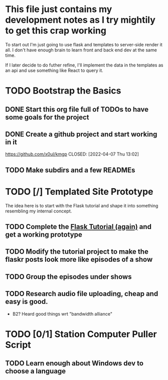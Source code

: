 * This file just contains my development notes as I try mightily to get this crap working
  To start out I'm just going to use flask and templates to
  server-side render it all. I don't have enough brain to learn front
  and back end dev at the same time.

  If I later decide to do futher refine, I'll implement the data in
  the templates as an api and use something like React to query it.

* TODO Bootstrap the Basics
** DONE Start this org file full of TODOs to have some goals for the project
   CLOSED: [2022-04-07 Thu 13:01]
** DONE Create a github project and start working in it
   https://github.com/x0ul/kmgp
   CLOSED: [2022-04-07 Thu 13:02]
** TODO Make subdirs and a few READMEs
* TODO [/] Templated Site Prototype
  The idea here is to start with the Flask tutorial and shape it into
  something resembling my internal concept.
** TODO Complete the [[https://flask.palletsprojects.com/en/2.1.x/tutorial/][Flask Tutorial (again)]] and get a working prototype
** TODO Modify the tutorial project to make the flaskr posts look more like episodes of a show
** TODO Group the episodes under shows
** TODO Research audio file uploading, cheap and easy is good.
   - B2? Heard good things wrt "bandwidth alliance"

* TODO [0/1] Station Computer Puller Script
** TODO Learn enough about Windows dev to choose a language
